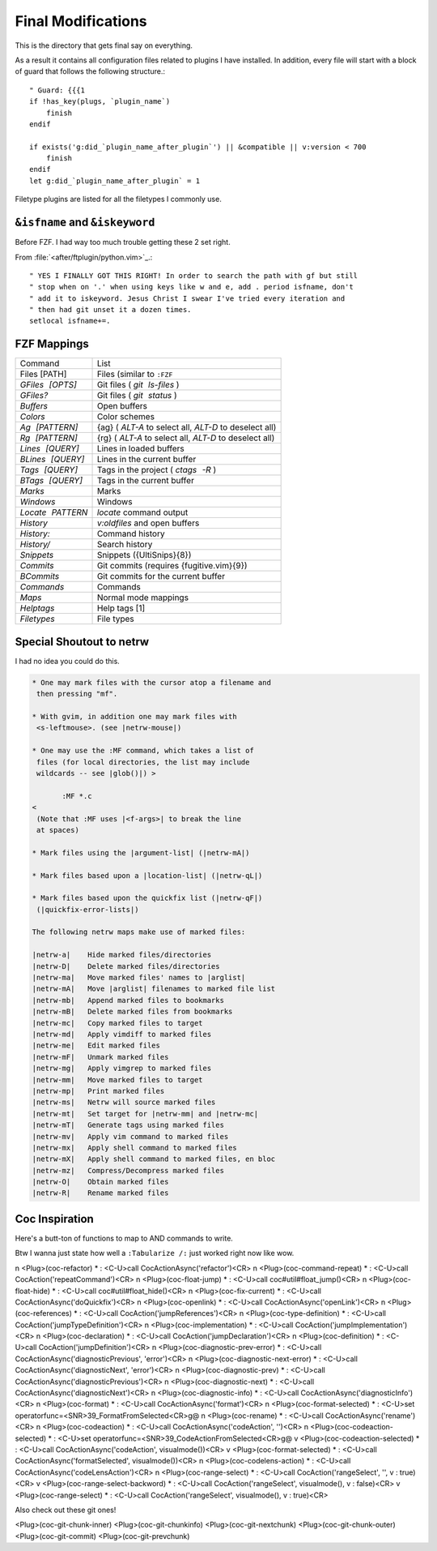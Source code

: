 .. _after-readme:

===================
Final Modifications
===================

.. highlight:: vim

This is the directory that gets final say on everything.

As a result it contains all configuration files related to plugins I have
installed. In addition, every file will start with a block of guard that follows
the following structure.::

    " Guard: {{{1
    if !has_key(plugs, `plugin_name`)
        finish
    endif

    if exists('g:did_`plugin_name_after_plugin`') || &compatible || v:version < 700
        finish
    endif
    let g:did_`plugin_name_after_plugin` = 1


Filetype plugins are listed for all the filetypes I commonly use.

``&isfname`` and ``&iskeyword``
--------------------------------

Before FZF. I had way too much trouble getting these 2 set right.

From :file:`<after/ftplugin/python.vim>`_.::

   " YES I FINALLY GOT THIS RIGHT! In order to search the path with gf but still
   " stop when on '.' when using keys like w and e, add . period isfname, don't
   " add it to iskeyword. Jesus Christ I swear I've tried every iteration and
   " then had git unset it a dozen times.
   setlocal isfname+=.


FZF Mappings
------------

.. gotta give this one to riv wouldn't have been able to make this table otherwise

+------------------+-----------------------------------------------------------+
| Command          | List                                                      |
+------------------+-----------------------------------------------------------+
| Files [PATH]     | Files (similar to ``:FZF``                                |
+------------------+-----------------------------------------------------------+
| `GFiles [OPTS]`  | Git files ( `git ls-files` )                              |
+------------------+-----------------------------------------------------------+
| `GFiles?`        | Git files ( `git status` )                                |
+------------------+-----------------------------------------------------------+
| `Buffers`        | Open buffers                                              |
+------------------+-----------------------------------------------------------+
| `Colors`         | Color schemes                                             |
+------------------+-----------------------------------------------------------+
| `Ag [PATTERN]`   | {ag} ( `ALT-A`  to select all,  `ALT-D`  to deselect all) |
+------------------+-----------------------------------------------------------+
| `Rg [PATTERN]`   | {rg} ( `ALT-A`  to select all,  `ALT-D`  to deselect all) |
+------------------+-----------------------------------------------------------+
| `Lines [QUERY]`  | Lines in loaded buffers                                   |
+------------------+-----------------------------------------------------------+
| `BLines [QUERY]` | Lines in the current buffer                               |
+------------------+-----------------------------------------------------------+
| `Tags [QUERY]`   | Tags in the project ( `ctags -R` )                        |
+------------------+-----------------------------------------------------------+
| `BTags [QUERY]`  | Tags in the current buffer                                |
+------------------+-----------------------------------------------------------+
| `Marks`          | Marks                                                     |
+------------------+-----------------------------------------------------------+
| `Windows`        | Windows                                                   |
+------------------+-----------------------------------------------------------+
| `Locate PATTERN` | `locate`  command output                                  |
+------------------+-----------------------------------------------------------+
| `History`        | `v:oldfiles`  and open buffers                            |
+------------------+-----------------------------------------------------------+
| `History:`       | Command history                                           |
+------------------+-----------------------------------------------------------+
| `History/`       | Search history                                            |
+------------------+-----------------------------------------------------------+
| `Snippets`       | Snippets ({UltiSnips}{8})                                 |
+------------------+-----------------------------------------------------------+
| `Commits`        | Git commits (requires {fugitive.vim}{9})                  |
+------------------+-----------------------------------------------------------+
| `BCommits`       | Git commits for the current buffer                        |
+------------------+-----------------------------------------------------------+
| `Commands`       | Commands                                                  |
+------------------+-----------------------------------------------------------+
| `Maps`           | Normal mode mappings                                      |
+------------------+-----------------------------------------------------------+
| `Helptags`       | Help tags [1]                                             |
+------------------+-----------------------------------------------------------+
| `Filetypes`      | File types                                                |
+------------------+-----------------------------------------------------------+


Special Shoutout to netrw
-------------------------

I had no idea you could do this.

.. todo:: can you use help as an identifier for the code directive?

.. sourcecode:: help

   * One may mark files with the cursor atop a filename and
    then pressing "mf".

   * With gvim, in addition one may mark files with
    <s-leftmouse>. (see |netrw-mouse|)

   * One may use the :MF command, which takes a list of
    files (for local directories, the list may include
    wildcards -- see |glob()|) >

          :MF *.c
   <
    (Note that :MF uses |<f-args>| to break the line
    at spaces)

   * Mark files using the |argument-list| (|netrw-mA|)

   * Mark files based upon a |location-list| (|netrw-qL|)

   * Mark files based upon the quickfix list (|netrw-qF|)
    (|quickfix-error-lists|)

   The following netrw maps make use of marked files:

   |netrw-a|	Hide marked files/directories
   |netrw-D|	Delete marked files/directories
   |netrw-ma|	Move marked files' names to |arglist|
   |netrw-mA|	Move |arglist| filenames to marked file list
   |netrw-mb|	Append marked files to bookmarks
   |netrw-mB|	Delete marked files from bookmarks
   |netrw-mc|	Copy marked files to target
   |netrw-md|	Apply vimdiff to marked files
   |netrw-me|	Edit marked files
   |netrw-mF|	Unmark marked files
   |netrw-mg|	Apply vimgrep to marked files
   |netrw-mm|	Move marked files to target
   |netrw-mp|	Print marked files
   |netrw-ms|	Netrw will source marked files
   |netrw-mt|	Set target for |netrw-mm| and |netrw-mc|
   |netrw-mT|	Generate tags using marked files
   |netrw-mv|	Apply vim command to marked files
   |netrw-mx|	Apply shell command to marked files
   |netrw-mX|	Apply shell command to marked files, en bloc
   |netrw-mz|	Compress/Decompress marked files
   |netrw-O|	Obtain marked files
   |netrw-R|	Rename marked files


Coc Inspiration
---------------

Here's a butt-ton of functions to map to AND commands to write.

Btw I wanna just state how well a ``:Tabularize /:`` just worked right now like wow.

n  <Plug>(coc-refactor) *              : <C-U>call       CocActionAsync('refactor')<CR>
n  <Plug>(coc-command-repeat) *        : <C-U>call       CocAction('repeatCommand')<CR>
n  <Plug>(coc-float-jump) *            : <C-U>call       coc#util#float_jump()<CR>
n  <Plug>(coc-float-hide) *            : <C-U>call       coc#util#float_hide()<CR>
n  <Plug>(coc-fix-current) *           : <C-U>call       CocActionAsync('doQuickfix')<CR>
n  <Plug>(coc-openlink) *              : <C-U>call       CocActionAsync('openLink')<CR>
n  <Plug>(coc-references) *            : <C-U>call       CocAction('jumpReferences')<CR>
n  <Plug>(coc-type-definition) *       : <C-U>call       CocAction('jumpTypeDefinition')<CR>
n  <Plug>(coc-implementation) *        : <C-U>call       CocAction('jumpImplementation')<CR>
n  <Plug>(coc-declaration) *           : <C-U>call       CocAction('jumpDeclaration')<CR>
n  <Plug>(coc-definition) *            : <C-U>call       CocAction('jumpDefinition')<CR>
n  <Plug>(coc-diagnostic-prev-error) * : <C-U>call       CocActionAsync('diagnosticPrevious', 'error')<CR>
n  <Plug>(coc-diagnostic-next-error) * : <C-U>call       CocActionAsync('diagnosticNext',     'error')<CR>
n  <Plug>(coc-diagnostic-prev) *       : <C-U>call       CocActionAsync('diagnosticPrevious')<CR>
n  <Plug>(coc-diagnostic-next) *       : <C-U>call       CocActionAsync('diagnosticNext')<CR>
n  <Plug>(coc-diagnostic-info) *       : <C-U>call       CocActionAsync('diagnosticInfo')<CR>
n  <Plug>(coc-format) *                : <C-U>call       CocActionAsync('format')<CR>
n  <Plug>(coc-format-selected) *       : <C-U>set        operatorfunc=<SNR>39_FormatFromSelected<CR>g@
n  <Plug>(coc-rename) *                : <C-U>call       CocActionAsync('rename')<CR>
n  <Plug>(coc-codeaction) *            : <C-U>call       CocActionAsync('codeAction',         '')<CR>
n  <Plug>(coc-codeaction-selected) *   : <C-U>set        operatorfunc=<SNR>39_CodeActionFromSelected<CR>g@
v  <Plug>(coc-codeaction-selected) *   : <C-U>call       CocActionAsync('codeAction',         visualmode())<CR>
v  <Plug>(coc-format-selected) *       : <C-U>call       CocActionAsync('formatSelected',     visualmode())<CR>
n  <Plug>(coc-codelens-action) *       : <C-U>call       CocActionAsync('codeLensAction')<CR>
n  <Plug>(coc-range-select) *          : <C-U>call       CocAction('rangeSelect',     '', v                     : true)<CR>
v  <Plug>(coc-range-select-backword) * : <C-U>call       CocAction('rangeSelect',     visualmode(), v           : false)<CR>
v  <Plug>(coc-range-select) *          : <C-U>call       CocAction('rangeSelect',     visualmode(), v           : true)<CR>

Also check out these git ones!

<Plug>(coc-git-chunk-inner)  <Plug>(coc-git-chunkinfo)    <Plug>(coc-git-nextchunk)
<Plug>(coc-git-chunk-outer)  <Plug>(coc-git-commit)       <Plug>(coc-git-prevchunk)

